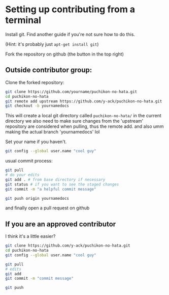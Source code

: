 * Setting up contributing from a terminal
Install git.  Find another guide if you're not sure how to do this.

(Hint: it's probably just ~apt-get install git~)

Fork the repository on github (the button in the top right)

** Outside contributor group:
Clone the forked repository:
#+begin_src bash
git clone https://github.com/yourname/puchikon-no-hata.git
cd puchikon-no-hata
git remote add upstream https://github.com/y-ack/puchikon-no-hata.git
git checkout -b yournamedocs
#+end_src
This will create a local git directory called ~puchikon-no-hata/~ in the current directory
we also need to make sure changes from the 'upstream' repository are considered when pulling, thus the remote add.
and also umm making the actual branch 'yournamedocs' lol

Set your name if you haven't.
#+begin_src bash
git config --global user.name "cool guy"
#+end_src

usual commit process:
#+begin_src bash
git pull
# do your edits
git add . # from base directory if necessary
git status # if you want to see the staged changes
git commit -m "a helpful commit message"

git push origin yournamedocs
#+end_src

and finally open a pull request on github

** If you are an approved contributor
I think it's a little easier?
#+begin_src bash
git clone https://github.com/y-ack/puchikon-no-hata.git
cd puchikon-no-hata
git config --global user.name "cool guy"
#+end_src
#+begin_src bash
git pull
# edits
git add
git commit -m "commit message"

git push
#+end_src
